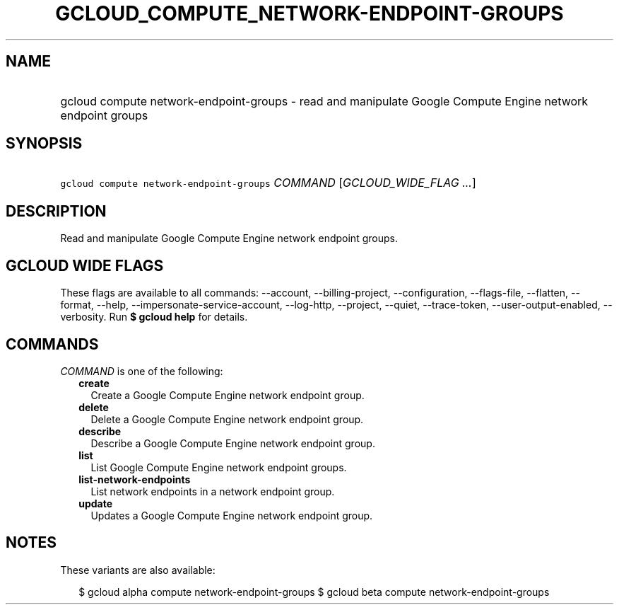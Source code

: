 
.TH "GCLOUD_COMPUTE_NETWORK\-ENDPOINT\-GROUPS" 1



.SH "NAME"
.HP
gcloud compute network\-endpoint\-groups \- read and manipulate Google Compute Engine network endpoint groups



.SH "SYNOPSIS"
.HP
\f5gcloud compute network\-endpoint\-groups\fR \fICOMMAND\fR [\fIGCLOUD_WIDE_FLAG\ ...\fR]



.SH "DESCRIPTION"

Read and manipulate Google Compute Engine network endpoint groups.



.SH "GCLOUD WIDE FLAGS"

These flags are available to all commands: \-\-account, \-\-billing\-project,
\-\-configuration, \-\-flags\-file, \-\-flatten, \-\-format, \-\-help,
\-\-impersonate\-service\-account, \-\-log\-http, \-\-project, \-\-quiet,
\-\-trace\-token, \-\-user\-output\-enabled, \-\-verbosity. Run \fB$ gcloud
help\fR for details.



.SH "COMMANDS"

\f5\fICOMMAND\fR\fR is one of the following:

.RS 2m
.TP 2m
\fBcreate\fR
Create a Google Compute Engine network endpoint group.

.TP 2m
\fBdelete\fR
Delete a Google Compute Engine network endpoint group.

.TP 2m
\fBdescribe\fR
Describe a Google Compute Engine network endpoint group.

.TP 2m
\fBlist\fR
List Google Compute Engine network endpoint groups.

.TP 2m
\fBlist\-network\-endpoints\fR
List network endpoints in a network endpoint group.

.TP 2m
\fBupdate\fR
Updates a Google Compute Engine network endpoint group.


.RE
.sp

.SH "NOTES"

These variants are also available:

.RS 2m
$ gcloud alpha compute network\-endpoint\-groups
$ gcloud beta compute network\-endpoint\-groups
.RE

